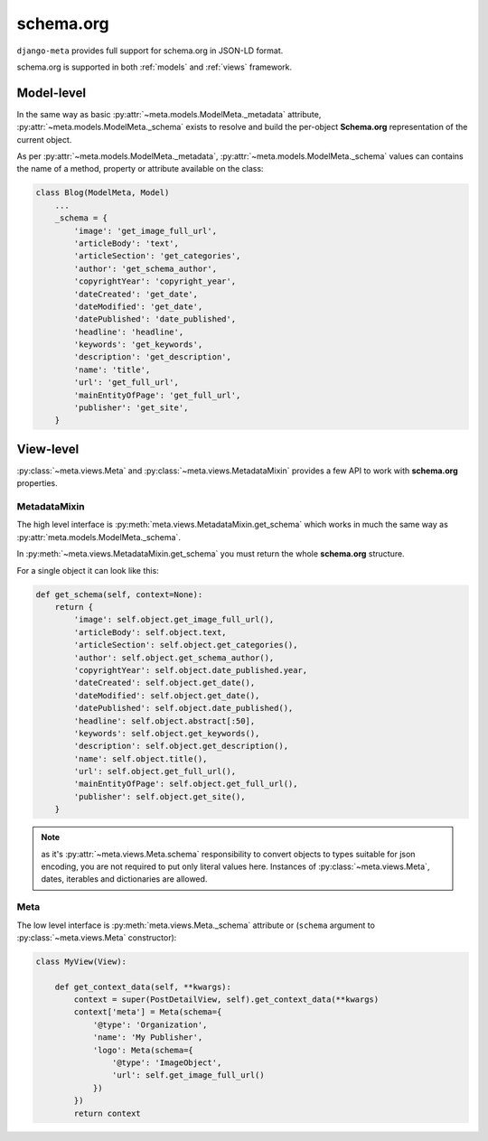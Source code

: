 .. _schema.org:

**********
schema.org
**********

``django-meta`` provides full support for schema.org in JSON-LD format.

schema.org is supported in both :ref:`models` and :ref:`views` framework.

Model-level
-----------

In the same way as basic :py:attr:`~meta.models.ModelMeta._metadata` attribute,
:py:attr:`~meta.models.ModelMeta._schema` exists to resolve and build
the per-object **Schema.org** representation of the current object.

As per :py:attr:`~meta.models.ModelMeta._metadata`, :py:attr:`~meta.models.ModelMeta._schema`
values can contains the name of a method, property or attribute available on the class:

.. _schema.model:

.. code-block:: python

    class Blog(ModelMeta, Model)
        ...
        _schema = {
            'image': 'get_image_full_url',
            'articleBody': 'text',
            'articleSection': 'get_categories',
            'author': 'get_schema_author',
            'copyrightYear': 'copyright_year',
            'dateCreated': 'get_date',
            'dateModified': 'get_date',
            'datePublished': 'date_published',
            'headline': 'headline',
            'keywords': 'get_keywords',
            'description': 'get_description',
            'name': 'title',
            'url': 'get_full_url',
            'mainEntityOfPage': 'get_full_url',
            'publisher': 'get_site',
        }



View-level
----------

:py:class:`~meta.views.Meta` and :py:class:`~meta.views.MetadataMixin` provides a few API to work with **schema.org**
properties.

.. _schema.get_schema:

MetadataMixin
+++++++++++++

The high level interface is :py:meth:`meta.views.MetadataMixin.get_schema` which works in much the same way as
:py:attr:`meta.models.ModelMeta._schema`.

In :py:meth:`~meta.views.MetadataMixin.get_schema` you must return the whole **schema.org** structure.

For a single object it can look like this:

.. code-block:: python

    def get_schema(self, context=None):
        return {
            'image': self.object.get_image_full_url(),
            'articleBody': self.object.text,
            'articleSection': self.object.get_categories(),
            'author': self.object.get_schema_author(),
            'copyrightYear': self.object.date_published.year,
            'dateCreated': self.object.get_date(),
            'dateModified': self.object.get_date(),
            'datePublished': self.object.date_published(),
            'headline': self.object.abstract[:50],
            'keywords': self.object.get_keywords(),
            'description': self.object.get_description(),
            'name': self.object.title(),
            'url': self.object.get_full_url(),
            'mainEntityOfPage': self.object.get_full_url(),
            'publisher': self.object.get_site(),
        }


.. note:: as it's :py:attr:`~meta.views.Meta.schema` responsibility to convert objects to types suitable for json encoding,
          you are not required to put only literal values here. Instances of :py:class:`~meta.views.Meta`, dates, iterables
          and dictionaries are allowed.

.. _schema._schema:

Meta
++++

The low level interface is :py:meth:`meta.views.Meta._schema` attribute or (``schema`` argument to :py:class:`~meta.views.Meta`
constructor):

.. code-block:: python

    class MyView(View):

        def get_context_data(self, **kwargs):
            context = super(PostDetailView, self).get_context_data(**kwargs)
            context['meta'] = Meta(schema={
                '@type': 'Organization',
                'name': 'My Publisher',
                'logo': Meta(schema={
                    '@type': 'ImageObject',
                    'url': self.get_image_full_url()
                })
            })
            return context
